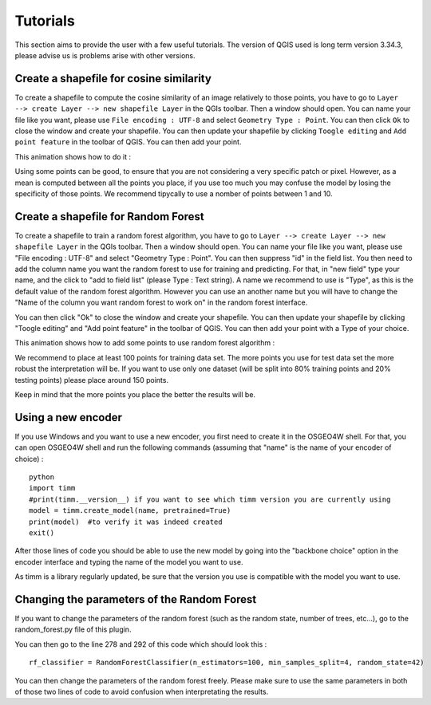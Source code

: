 .. |tuto_shapefile_cosine| image:: _static/animation_tuto_shapefile_cosine_sim.gif
    :alt: Description of the image
    :width: 500px
    :align: middle

.. |tuto_shapefile_RF| image:: _static/animation_tuto_RF.gif
    :alt: Description of the image
    :width: 400px
    :align: middle



Tutorials
===========

This section aims to provide the user with a few useful tutorials. The version of QGIS used is long term version 3.34.3, please 
advise us is problems arise with other versions.

Create a shapefile for cosine similarity
-----------------------------------------
To create a shapefile to compute the cosine similarity of an image relatively to those points, you have to go to ``Layer --> create Layer --> new shapefile Layer`` in
the QGIs toolbar. Then a window should open. You can name your file like you want, please use ``File encoding : UTF-8`` and select ``Geometry Type : Point``.
You can then click ``Ok`` to close the window and create your shapefile.
You can then update your shapefile by clicking ``Toogle editing`` and ``Add point feature`` in the toolbar of QGIS. 
You can then add your point.

This animation shows how to do it :
    |tuto_shapefile_cosine|

Using some points can be good, to ensure that you are not considering a very specific patch or pixel. However, as a mean is computed between 
all the points you place, if you use too much you may confuse the model by losing the specificity of those points.
We recommend tipycally to use a nomber of points between 1 and 10.





Create a shapefile for Random Forest 
--------------------------------------
To create a shapefile to train a random forest algorithm, you have to go to ``Layer --> create Layer --> new shapefile Layer`` in
the QGIs toolbar. Then a window should open. You can name your file like you want, please use "File encoding : UTF-8" and select "Geometry Type : Point".
You can then suppress "id" in the field list. You then need to add the column name you want the random forest to use for training and predicting.
For that, in "new field" type your name, and the click to "add to field list" (please Type : Text string). A name we recommend to use is "Type", as this is the default value
of the random forest algorithm. However you can use an another name but you will have to change the "Name of the column you want random forest to work on" in 
the random forest interface.

You can then click "Ok" to close the window and create your shapefile.
You can then update your shapefile by clicking "Toogle editing" and "Add point feature" in the toolbar of QGIS. 
You can then add your point with a Type of your choice.

This animation shows how to add some points to use random forest algorithm :
    |tuto_shapefile_RF|

We recommend to place at least 100 points for training data set. The more points you use for test data set the more robust the interpretation will be.
If you want to use only one dataset (will be split into 80% training points and 20% testing points) please place around 150 points.

Keep in mind that the more points you place the better the results will be.





Using a new encoder
--------------------
If you use Windows and you want to use a new encoder, you first need to create it in the OSGEO4W shell.
For that, you can open OSGEO4W shell and run the following commands (assuming that "name" is the name of your encoder of choice) :
::
    python
    import timm
    #print(timm.__version__) if you want to see which timm version you are currently using
    model = timm.create_model(name, pretrained=True)
    print(model)  #to verify it was indeed created
    exit()

After those lines of code you should be able to use the new model by going into the "backbone choice" option in the encoder interface and typing
the name of the model you want to use.

As timm is a library regularly updated, be sure that the version you use is compatible with the model you want to use.



Changing the parameters of the Random Forest
-----------------------------------------------
If you want to change the parameters of the random forest (such as the random state, number of trees, etc...), go to the random_forest.py file of this plugin.

You can then go to the line 278 and 292 of this code which should look this :
::
    rf_classifier = RandomForestClassifier(n_estimators=100, min_samples_split=4, random_state=42)

You can then change the parameters of the random forest freely. Please make sure to use the same parameters in both of those two lines of code
to avoid confusion when interpretating the results.
